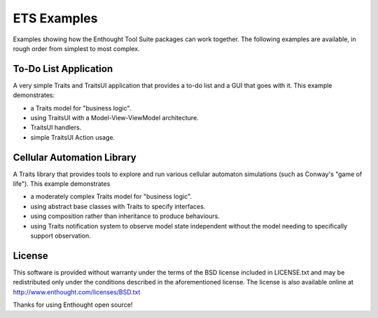 ETS Examples
============

Examples showing how the Enthought Tool Suite packages can work together.
The following examples are available, in rough order from simplest to most
complex.

To-Do List Application
----------------------

A very simple Traits and TraitsUI application that provides a to-do list and
a GUI that goes with it.  This example demonstrates:

* a Traits model for "business logic".
* using TraitsUI with a Model-View-ViewModel architecture.
* TraitsUI handlers.
* simple TraitsUI Action usage.

Cellular Automation Library
---------------------------

A Traits library that provides tools to explore and run various cellular
automaton simulations (such as  Conway's "game of life").  This example
demonstrates

* a moderately complex Traits model for "business logic".
* using abstract base classes with Traits to specify interfaces.
* using composition rather than inheritance to produce behaviours.
* using Traits notification system to observe model state independent
  without the model needing to specifically support observation.

License
-------

This software is provided without warranty under the terms of the BSD
license included in LICENSE.txt and may be redistributed only
under the conditions described in the aforementioned license.  The license
is also available online at http://www.enthought.com/licenses/BSD.txt

Thanks for using Enthought open source!
